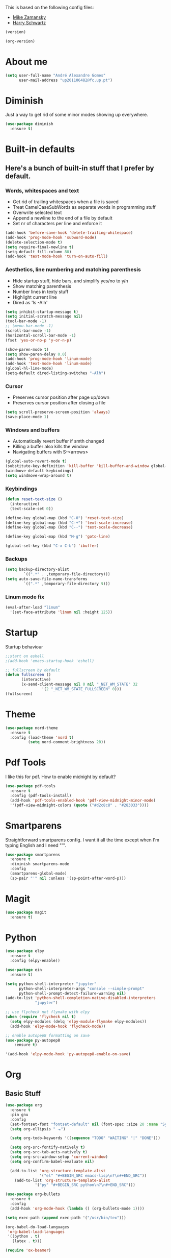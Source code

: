 This is based on the following config files:
- [[https://github.com/zamansky/using-emacs/blob/master/myinit.org][Mike Zamansky]]
- [[https://github.com/hrs/dotfiles/blob/master/emacs/.emacs.d/configuration.org][Harry Schwartz]]

#+BEGIN_SRC emacs-lisp
(version)
#+END_SRC
#+RESULTS:
: GNU Emacs 25.2.2 (x86_64-pc-linux-gnu, GTK+ Version 3.22.21)
:  of 2017-09-22, modified by Debian

#+BEGIN_SRC emacs-lisp
(org-version)
#+END_SRC

#+RESULTS:
: 8.2.10

* About me
  #+BEGIN_SRC emacs-lisp
    (setq user-full-name "André Alexandre Gomes"
          user-mail-address "up201106482@fc.up.pt")
  #+END_SRC
* Diminish
  Just a way to get rid of some minor modes showing up everywhere.
  #+BEGIN_SRC emacs-lisp
  (use-package diminish
    :ensure t)
  #+END_SRC
* Built-in defaults
** Here's a bunch of built-in stuff that I prefer by default.
*** Words, whitespaces and text
    - Get rid of trailing whitespaces when a file is saved
    - Treat CamelCaseSubWords as separate words in programming stuff
    - Overwrite selected text
    - Append a newline to the end of a file by default
    - Set nr of characters per line and enforce it
    #+BEGIN_SRC emacs-lisp
      (add-hook 'before-save-hook 'delete-trailing-whitespace)
      (add-hook 'prog-mode-hook 'subword-mode)
      (delete-selection-mode t)
      (setq require-final-newline t)
      (setq-default fill-column 80)
      (add-hook 'text-mode-hook 'turn-on-auto-fill)
    #+END_SRC
*** Aesthetics, line numbering and matching parenthesis
    - Hide startup stuff, hide bars, and simplify yes/no to y/n
    - Show matching parenthesis
    - Number lines in texty stuff
    - Highlight current line
    - Dired as 'ls -Alh'
    #+BEGIN_SRC emacs-lisp
      (setq inhibit-startup-message t)
      (setq initial-scratch-message nil)
      (tool-bar-mode -1)
      ;; (menu-bar-mode -1)
      (scroll-bar-mode -1)
      (horizontal-scroll-bar-mode -1)
      (fset 'yes-or-no-p 'y-or-n-p)

      (show-paren-mode t)
      (setq show-paren-delay 0.0)
      (add-hook 'prog-mode-hook 'linum-mode)
      (add-hook 'text-mode-hook 'linum-mode)
      (global-hl-line-mode)
      (setq-default dired-listing-switches "-Alh")
    #+END_SRC
*** Cursor
    - Preserves cursor position after page up/down
    - Preserves cursor position after closing a file
    #+BEGIN_SRC emacs-lisp
      (setq scroll-preserve-screen-position 'always)
      (save-place-mode 1)
    #+END_SRC
*** Windows and buffers
    - Automatically revert buffer if smth changed
    - Killing a buffer also kills the window
    - Navigating buffers with S-<arrows>
    #+BEGIN_SRC emacs-lisp
      (global-auto-revert-mode t)
      (substitute-key-definition 'kill-buffer 'kill-buffer-and-window global-map)
      (windmove-default-keybindings)
      (setq windmove-wrap-around t)
    #+END_SRC
*** Keybindings
    #+BEGIN_SRC emacs-lisp
      (defun reset-text-size ()
        (interactive)
        (text-scale-set 0))

      (define-key global-map (kbd "C-0") 'reset-text-size)
      (define-key global-map (kbd "C-+") 'text-scale-increase)
      (define-key global-map (kbd "C--") 'text-scale-decrease)

      (define-key global-map (kbd "M-g") 'goto-line)

      (global-set-key (kbd "C-x C-b") 'ibuffer)
    #+END_SRC
*** Backups
    #+BEGIN_SRC emacs-lisp
      (setq backup-directory-alist
              `((".*" . ,temporary-file-directory)))
      (setq auto-save-file-name-transforms
              `((".*" ,temporary-file-directory t)))
    #+END_SRC
*** Linum mode fix
    #+BEGIN_SRC emacs-lisp
      (eval-after-load "linum"
        '(set-face-attribute 'linum nil :height 125))
    #+END_SRC
* Startup
  Startup behaviour
  #+BEGIN_SRC emacs-lisp
  ;;start on eshell
  ;(add-hook 'emacs-startup-hook 'eshell)

  ;; fullscreen by default
  (defun fullscreen ()
         (interactive)
         (x-send-client-message nil 0 nil "_NET_WM_STATE" 32
  			      '(2 "_NET_WM_STATE_FULLSCREEN" 0)))
  (fullscreen)
  #+END_SRC
* Theme
  #+BEGIN_SRC emacs-lisp
  (use-package nord-theme
    :ensure t
    :config (load-theme 'nord t)
            (setq nord-comment-brightness 20))
  #+END_SRC
* Pdf Tools
  I like this for pdf.
  How to enable midnight by default?

  #+BEGIN_SRC emacs-lisp
    (use-package pdf-tools
      :ensure t
      :config (pdf-tools-install)
      (add-hook 'pdf-tools-enabled-hook 'pdf-view-midnight-minor-mode)
      ''(pdf-view-midnight-colors (quote ("#d2c8c8" . "#283033"))))
  #+END_SRC
* Smartparens
  Straightforward smartparens config. I want it all the time except when I'm
  typing English and I need "'".
  #+BEGIN_SRC emacs-lisp
    (use-package smartparens
      :ensure t
      :diminish smartparens-mode
      :config
      (smartparens-global-mode)
      (sp-pair "'" nil :unless '(sp-point-after-word-p)))
  #+END_SRC
* Magit
  #+BEGIN_SRC emacs-lisp
    (use-package magit
      :ensure t)
  #+END_SRC
* Python
  #+BEGIN_SRC emacs-lisp
    (use-package elpy
      :ensure t
      :config (elpy-enable))

    (use-package ein
      :ensure t)

    (setq python-shell-interpreter "jupyter"
          python-shell-interpreter-args "console --simple-prompt"
          python-shell-prompt-detect-failure-warning nil)
    (add-to-list 'python-shell-completion-native-disabled-interpreters
                 "jupyter")

    ;; use flycheck not flymake with elpy
    (when (require 'flycheck nil t)
      (setq elpy-modules (delq 'elpy-module-flymake elpy-modules))
      (add-hook 'elpy-mode-hook 'flycheck-mode))

    ;; enable autopep8 formatting on save
    (use-package py-autopep8
        :ensure t)

    '(add-hook 'elpy-mode-hook 'py-autopep8-enable-on-save)
  #+END_SRC
* Org
** Basic Stuff

  #+BEGIN_SRC emacs-lisp
    (use-package org
      :ensure t
      :pin gnu
      :config
      (set-fontset-font "fontset-default" nil (font-spec :size 20 :name "Symbola"))
      (setq org-ellipsis " ⬎")

      (setq org-todo-keywords '((sequence "TODO" "WAITING" "|" "DONE")))

      (setq org-src-fontify-natively t)
      (setq org-src-tab-acts-natively t)
      (setq org-src-window-setup 'current-window)
      (setq org-confirm-babel-evaluate nil)

      (add-to-list 'org-structure-template-alist
                   '("el" "#+BEGIN_SRC emacs-lisp\n?\n#+END_SRC"))
        (add-to-list 'org-structure-template-alist
                 '("py" "#+BEGIN_SRC python\n?\n#+END_SRC")))

    (use-package org-bullets
      :ensure t
      :config
      (add-hook 'org-mode-hook (lambda () (org-bullets-mode 1))))
  #+END_SRC

  #+BEGIN_SRC emacs-lisp
    (setq exec-path (append exec-path '("/usr/bin/tex")))

    (org-babel-do-load-languages
     'org-babel-load-languages
     '((python . t)
       (latex . t)))
  #+END_SRC

  #+BEGIN_SRC emacs-lisp
  (require 'ox-beamer)
  #+END_SRC
** TODO Let Latex take care of russian
** TODO Org subtree presentation
* Ivy
  #+BEGIN_SRC emacs-lisp
    (use-package ivy
      :ensure t
      :diminish ivy-mode
      :config
      (ivy-mode 1)
      (setq ivy-use-virtual-buffers t)
      (setq ivy-count-format "(%d/%d) ")
      (setq ivy-extra-directories ()))

    (use-package swiper
      :ensure t
      :bind
      ("C-s" . swiper)
      ("C-r" . swiper))
  #+END_SRC
* Company mode
  Basic company mode config.

  #+BEGIN_SRC emacs-lisp
    (use-package company
      :ensure t
      :config (global-company-mode t)
              (setq company-idle-delay 0)
              (setq company-minimum-prefix-length 3)
              (define-key company-active-map (kbd "<tab>") 'company-complete)
              (define-key company-active-map (kbd "C-n") 'company-select-next)
              (define-key company-active-map (kbd "C-p") 'company-select-previous))
  #+END_SRC
* eww bug
  Solves the problem of not rendering Latex properly in eww mode.
  #+BEGIN_SRC emacs-lisp
  (define-advice shr-parse-image-data (:around (fn &rest args) my-emacs-25-patch)
    "Hackaround for bug#24111 in Emacs 25."
    (if shr-blocked-images
        (apply fn args)
      (cl-letf (((symbol-function 'libxml-parse-xml-region) #'buffer-substring)
                ((symbol-function 'shr-dom-to-xml)          #'identity))
        (apply fn args))))
  #+END_SRC
* shell and eshell
  Make M-n and M-p more intelligent in shell.

  #+BEGIN_SRC emacs-lisp
  (eval-after-load 'comint
    '(progn
       ;; originally on C-c M-r and C-c M-s
       (define-key comint-mode-map (kbd "M-p") #'comint-previous-matching-input-from-input)
       (define-key comint-mode-map (kbd "M-n") #'comint-next-matching-input-from-input)
       ;; originally on M-p and M-n
       (define-key comint-mode-map (kbd "C-c M-r") #'comint-previous-input)
       (define-key comint-mode-map (kbd "C-c M-s") #'comint-next-input)))
  #+END_SRC

  I want eshell to behave like a typical terminal, i.e. I don't want tab to
  cycle through different options.

  #+BEGIN_SRC emacs-lisp
  (add-hook
   'eshell-mode-hook
   (lambda ()
     (setq pcomplete-cycle-completions nil)))
  #+END_SRC
